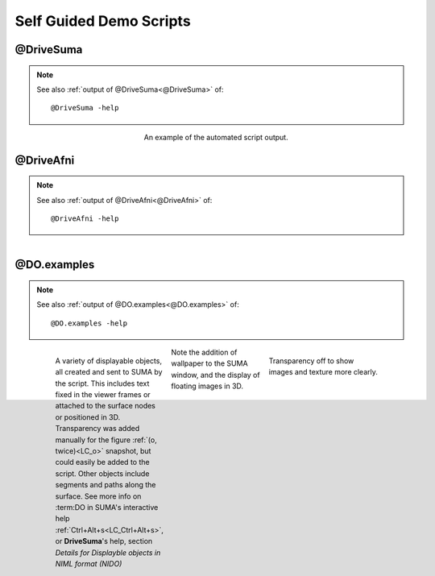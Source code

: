 .. _tutorials:

************************
Self Guided Demo Scripts
************************

@DriveSuma
==========

.. note:: See also :ref:`output of @DriveSuma<@DriveSuma>` of::
   
   @DriveSuma -help
   
..

   .. figure:: media/DriveSuma.0002.jpg
      :align: center
      :figwidth: 40 %
      :target: ../_images/DriveSuma.0002.jpg
      
      An example of the automated script output.
      
      
@DriveAfni
==========
   
.. note:: See also :ref:`output of @DriveAfni<@DriveAfni>` of::

      @DriveAfni -help
   
..

   .. figure:: media/DriveAfni.0000.jpg
      :align: left
      :figwidth: 30 %
      :target: ../_images/DriveAfni.0000.jpg
      
   .. figure:: media/DriveAfni.0002.jpg
      :align: center
      :figwidth: 30 %
      :target: ../_images/DriveAfni.0002.jpg
   
   .. figure:: media/DriveAfni.0004.jpg
      :align: right
      :figwidth: 30 %
      :target: ../_images/DriveAfni.0004.jpg
         
   .. container:: clearer
   
      .. image::../SUMA/media/blank.jpg
      

@DO.examples
============

.. note:: See also :ref:`output of @DO.examples<@DO.examples>` of::

      @DO.examples -help
   
..

   .. figure:: media/DO.examples.0000.jpg
      :align: left
      :figwidth: 30 %
      :target: ../_images/DO.examples.0000.jpg
      
      A variety of displayable objects, all created and sent to SUMA by the script. This includes text fixed in the viewer frames or attached to the surface nodes or positioned in 3D. Transparency was added manually for the figure :ref:`(o, twice)<LC_o>` snapshot, but could easily be added to the script. Other objects include segments and paths along the surface. See more info on :term:DO in SUMA's interactive help :ref:`Ctrl+Alt+s<LC_Ctrl+Alt+s>`, or **DriveSuma**\ 's help, section *Details for Displayble objects in NIML format (NIDO)*
      
   .. figure:: media/DO.examples.0002.jpg
      :align: right
      :figwidth: 30 %
      :target: ../_images/DO.examples.0001.jpg
         
      Transparency off to show images and texture more clearly.
      
   .. figure:: media/DO.examples.0001.jpg
      :align: center
      :figwidth: 30 %
      :target: ../_images/DO.examples.0001.jpg
   
      Note the addition of wallpaper to the SUMA window, and the display of floating images in 3D.
      
   .. container:: clearer
   
      .. image::../SUMA/media/blank.jpg
      
